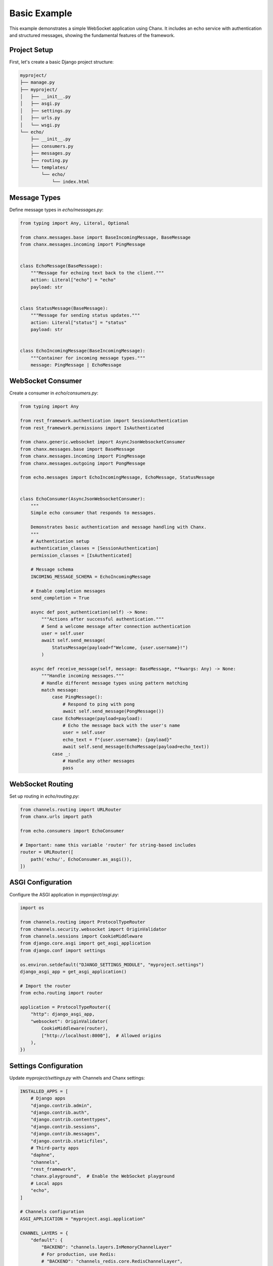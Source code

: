 Basic Example
=============
This example demonstrates a simple WebSocket application using Chanx. It includes an echo service with authentication and structured messages, showing the fundamental features of the framework.

Project Setup
-------------
First, let's create a basic Django project structure:

.. code-block:: bash

    myproject/
    ├── manage.py
    ├── myproject/
    │   ├── __init__.py
    │   ├── asgi.py
    │   ├── settings.py
    │   ├── urls.py
    │   └── wsgi.py
    └── echo/
        ├── __init__.py
        ├── consumers.py
        ├── messages.py
        ├── routing.py
        └── templates/
            └── echo/
                └── index.html

Message Types
-------------
Define message types in `echo/messages.py`:

.. code-block:: python

    from typing import Any, Literal, Optional

    from chanx.messages.base import BaseIncomingMessage, BaseMessage
    from chanx.messages.incoming import PingMessage


    class EchoMessage(BaseMessage):
        """Message for echoing text back to the client."""
        action: Literal["echo"] = "echo"
        payload: str


    class StatusMessage(BaseMessage):
        """Message for sending status updates."""
        action: Literal["status"] = "status"
        payload: str


    class EchoIncomingMessage(BaseIncomingMessage):
        """Container for incoming message types."""
        message: PingMessage | EchoMessage

WebSocket Consumer
------------------
Create a consumer in `echo/consumers.py`:

.. code-block:: python

    from typing import Any

    from rest_framework.authentication import SessionAuthentication
    from rest_framework.permissions import IsAuthenticated

    from chanx.generic.websocket import AsyncJsonWebsocketConsumer
    from chanx.messages.base import BaseMessage
    from chanx.messages.incoming import PingMessage
    from chanx.messages.outgoing import PongMessage

    from echo.messages import EchoIncomingMessage, EchoMessage, StatusMessage


    class EchoConsumer(AsyncJsonWebsocketConsumer):
        """
        Simple echo consumer that responds to messages.

        Demonstrates basic authentication and message handling with Chanx.
        """
        # Authentication setup
        authentication_classes = [SessionAuthentication]
        permission_classes = [IsAuthenticated]

        # Message schema
        INCOMING_MESSAGE_SCHEMA = EchoIncomingMessage

        # Enable completion messages
        send_completion = True

        async def post_authentication(self) -> None:
            """Actions after successful authentication."""
            # Send a welcome message after connection authentication
            user = self.user
            await self.send_message(
                StatusMessage(payload=f"Welcome, {user.username}!")
            )

        async def receive_message(self, message: BaseMessage, **kwargs: Any) -> None:
            """Handle incoming messages."""
            # Handle different message types using pattern matching
            match message:
                case PingMessage():
                    # Respond to ping with pong
                    await self.send_message(PongMessage())
                case EchoMessage(payload=payload):
                    # Echo the message back with the user's name
                    user = self.user
                    echo_text = f"{user.username}: {payload}"
                    await self.send_message(EchoMessage(payload=echo_text))
                case _:
                    # Handle any other messages
                    pass

WebSocket Routing
-----------------
Set up routing in `echo/routing.py`:

.. code-block:: python

    from channels.routing import URLRouter
    from chanx.urls import path

    from echo.consumers import EchoConsumer

    # Important: name this variable 'router' for string-based includes
    router = URLRouter([
        path('echo/', EchoConsumer.as_asgi()),
    ])

ASGI Configuration
------------------
Configure the ASGI application in `myproject/asgi.py`:

.. code-block:: python

    import os

    from channels.routing import ProtocolTypeRouter
    from channels.security.websocket import OriginValidator
    from channels.sessions import CookieMiddleware
    from django.core.asgi import get_asgi_application
    from django.conf import settings

    os.environ.setdefault("DJANGO_SETTINGS_MODULE", "myproject.settings")
    django_asgi_app = get_asgi_application()

    # Import the router
    from echo.routing import router

    application = ProtocolTypeRouter({
        "http": django_asgi_app,
        "websocket": OriginValidator(
            CookieMiddleware(router),
            ["http://localhost:8000"],  # Allowed origins
        ),
    })

Settings Configuration
----------------------
Update `myproject/settings.py` with Channels and Chanx settings:

.. code-block:: python

    INSTALLED_APPS = [
        # Django apps
        "django.contrib.admin",
        "django.contrib.auth",
        "django.contrib.contenttypes",
        "django.contrib.sessions",
        "django.contrib.messages",
        "django.contrib.staticfiles",
        # Third-party apps
        "daphne",
        "channels",
        "rest_framework",
        "chanx.playground",  # Enable the WebSocket playground
        # Local apps
        "echo",
    ]

    # Channels configuration
    ASGI_APPLICATION = "myproject.asgi.application"

    CHANNEL_LAYERS = {
        "default": {
            "BACKEND": "channels.layers.InMemoryChannelLayer"
            # For production, use Redis:
            # "BACKEND": "channels_redis.core.RedisChannelLayer",
            # "CONFIG": {
            #     "hosts": [("127.0.0.1", 6379)],
            # },
        }
    }

    # Chanx settings
    CHANX = {
        "SEND_COMPLETION": True,
        "SEND_AUTHENTICATION_MESSAGE": True,
        "LOG_RECEIVED_MESSAGE": True,
        "LOG_SENT_MESSAGE": True,
    }

    # CORS/CSRF settings for WebSocket
    CORS_ALLOWED_ORIGINS = ["http://localhost:8000"]
    CSRF_TRUSTED_ORIGINS = ["http://localhost:8000"]

HTML Template
-------------
Create a simple frontend in `echo/templates/echo/index.html`:

.. code-block:: html

    <!DOCTYPE html>
    <html>
    <head>
        <title>Chanx Echo Example</title>
        <style>
            #chat-log {
                width: 100%;
                height: 300px;
                border: 1px solid #ccc;
                overflow-y: scroll;
                padding: 10px;
                margin-bottom: 20px;
            }
            .received {
                color: blue;
            }
            .sent {
                color: green;
            }
            .status {
                color: #888;
                font-style: italic;
            }
            .error {
                color: red;
            }
        </style>
    </head>
    <body>
        <h1>Chanx Echo Example</h1>
        <div id="chat-log"></div>
        <div>
            <input type="text" id="message-input" placeholder="Type a message...">
            <button id="send-button">Send</button>
            <button id="ping-button">Ping</button>
        </div>

        <script>
            // Get elements
            const chatLog = document.getElementById('chat-log');
            const messageInput = document.getElementById('message-input');
            const sendButton = document.getElementById('send-button');
            const pingButton = document.getElementById('ping-button');

            // WebSocket setup
            let socket;

            function connect() {
                // Determine WebSocket URL (ws:// or wss://)
                const protocol = window.location.protocol === 'https:' ? 'wss://' : 'ws://';
                const host = window.location.host;
                const wsUrl = `${protocol}${host}/ws/echo/`;

                // Create WebSocket connection
                socket = new WebSocket(wsUrl);

                // Connection opened
                socket.addEventListener('open', (event) => {
                    addMessage('Connected to WebSocket', 'status');
                });

                // Listen for messages
                socket.addEventListener('message', (event) => {
                    const data = JSON.parse(event.data);
                    console.log('Message from server:', data);

                    // Handle different message types
                    switch (data.action) {
                        case 'echo':
                            addMessage(`Echo: ${data.payload}`, 'received');
                            break;
                        case 'status':
                            addMessage(`Status: ${data.payload}`, 'status');
                            break;
                        case 'pong':
                            addMessage('Received pong response', 'received');
                            break;
                        case 'authentication':
                            handleAuthentication(data);
                            break;
                        case 'error':
                            handleError(data);
                            break;
                        case 'complete':
                            // Optional: Handle completion message
                            break;
                        default:
                            addMessage(`Unknown message type: ${data.action}`, 'status');
                    }
                });

                // Connection closed
                socket.addEventListener('close', (event) => {
                    addMessage('Disconnected from WebSocket', 'status');

                    // Try to reconnect after 3 seconds
                    setTimeout(connect, 3000);
                });

                // Connection error
                socket.addEventListener('error', (event) => {
                    addMessage('WebSocket error occurred', 'error');
                    console.error('WebSocket error:', event);
                });
            }

            // Handle authentication messages
            function handleAuthentication(data) {
                const status = data.payload.status_code;
                const statusText = data.payload.status_text;

                if (status === 200) {
                    addMessage(`Authentication successful: ${statusText}`, 'status');
                } else {
                    addMessage(`Authentication failed: ${statusText}`, 'error');
                    addMessage('Please login to use this feature', 'error');
                }
            }

            // Handle error messages
            function handleError(data) {
                addMessage(`Error: ${JSON.stringify(data.payload)}`, 'error');
            }

            // Add message to chat log
            function addMessage(message, type) {
                const messageElement = document.createElement('div');
                messageElement.textContent = message;
                messageElement.classList.add(type);
                chatLog.appendChild(messageElement);

                // Scroll to bottom
                chatLog.scrollTop = chatLog.scrollHeight;
            }

            // Send echo message
            function sendEchoMessage() {
                const message = messageInput.value.trim();

                if (message && socket.readyState === WebSocket.OPEN) {
                    // Create echo message
                    const echoMessage = {
                        action: 'echo',
                        payload: message
                    };

                    // Send the message
                    socket.send(JSON.stringify(echoMessage));

                    // Add to chat log
                    addMessage(`Sent: ${message}`, 'sent');

                    // Clear input field
                    messageInput.value = '';
                }
            }

            // Send ping message
            function sendPingMessage() {
                if (socket.readyState === WebSocket.OPEN) {
                    // Create ping message
                    const pingMessage = {
                        action: 'ping'
                    };

                    // Send the message
                    socket.send(JSON.stringify(pingMessage));

                    // Add to chat log
                    addMessage('Sent: ping', 'sent');
                }
            }

            // Event listeners
            sendButton.addEventListener('click', sendEchoMessage);

            messageInput.addEventListener('keypress', (event) => {
                if (event.key === 'Enter') {
                    sendEchoMessage();
                }
            });

            pingButton.addEventListener('click', sendPingMessage);

            // Connect when page loads
            document.addEventListener('DOMContentLoaded', connect);
        </script>
    </body>
    </html>

Django View
-----------
Create a view to render the template in `echo/views.py`:

.. code-block:: python

    from django.contrib.auth.decorators import login_required
    from django.shortcuts import render


    @login_required
    def echo_view(request):
        """Render the echo application page."""
        return render(request, "echo/index.html")

URL Configuration
-----------------
Add the view to your URL configuration in `myproject/urls.py`:

.. code-block:: python

    from django.contrib import admin
    from django.urls import path, include

    from echo import views

    urlpatterns = [
        path("admin/", admin.site.urls),
        # Echo application view
        path("echo/", views.echo_view, name="echo"),
        # Add the playground for development
        path("playground/", include("chanx.playground.urls")),
    ]

Testing the Consumer
--------------------
Let's write a test for our consumer in `echo/tests.py`:

.. code-block:: python

    from django.contrib.auth.models import User

    from chanx.testing import WebsocketTestCase
    from echo.messages import EchoMessage


    class EchoConsumerTests(WebsocketTestCase):
        """Tests for the EchoConsumer."""

        ws_path = "/ws/echo/"

        def setUp(self):
            super().setUp()
            # Create test user
            self.user = User.objects.create_user(
                username="testuser",
                password="testpassword"
            )

            # Log in with the test client
            self.client.login(username="testuser", password="testpassword")

        def get_ws_headers(self):
            """Provide session cookie for WebSocket authentication."""
            cookies = self.client.cookies
            return [
                (b"cookie", f"sessionid={cookies['sessionid'].value}".encode()),
            ]

        async def test_echo_message(self):
            """Test sending and receiving echo messages."""
            # Connect using the default communicator
            await self.auth_communicator.connect()

            # Verify authentication succeeded
            await self.auth_communicator.assert_authenticated_status_ok()

            # Should receive welcome message
            welcome = await self.auth_communicator.receive_json_from()
            assert welcome["action"] == "status"
            assert "Welcome" in welcome["payload"]

            # Skip completion message
            await self.auth_communicator.receive_json_from()

            # Send an echo message
            test_message = "Hello, world!"
            await self.auth_communicator.send_message(EchoMessage(payload=test_message))

            # Receive the echo response
            response = await self.auth_communicator.receive_json_from()

            # Verify the response
            assert response["action"] == "echo"
            assert response["payload"] == f"testuser: {test_message}"

            # Disconnect
            await self.auth_communicator.disconnect()

Running the Example
-------------------
1. Install the dependencies:

   .. code-block:: bash

       pip install django djangorestframework channels chanx

2. Run migrations:

   .. code-block:: bash

       python manage.py migrate

3. Create a superuser:

   .. code-block:: bash

       python manage.py createsuperuser

4. Start the development server:

   .. code-block:: bash

       python manage.py runserver

5. Access the application:

   - Login page: http://localhost:8000/admin/login/
   - Echo application: http://localhost:8000/echo/
   - WebSocket playground: http://localhost:8000/playground/websocket/

Key Concepts Demonstrated
-------------------------
This example demonstrates several key Chanx features:

1. **Authentication**: Using SessionAuthentication to secure WebSocket connections
2. **Message Schemas**: Defining structured message types with Pydantic validation
3. **Consumer Lifecycle**: Handling connection, authentication, and messages
4. **Message Handling**: Processing different message types using pattern matching
5. **Testing**: Using WebsocketTestCase to test WebSocket consumers
6. **Frontend Integration**: Building a simple JavaScript client

Extensions and Next Steps
-------------------------
To build on this example, you could:

1. **Add Group Messaging**: Implement broadcast functionality to all connected clients
2. **Implement User Status**: Track and display online/offline status of users
3. **Add Message History**: Store messages in a database and provide history on connection
4. **Create Multiple Rooms**: Support multiple chat rooms with separate channels
5. **Add Message Validation**: Implement more complex message validation with Pydantic

For a more complex example, see the :doc:`chat` application that builds on these concepts.
